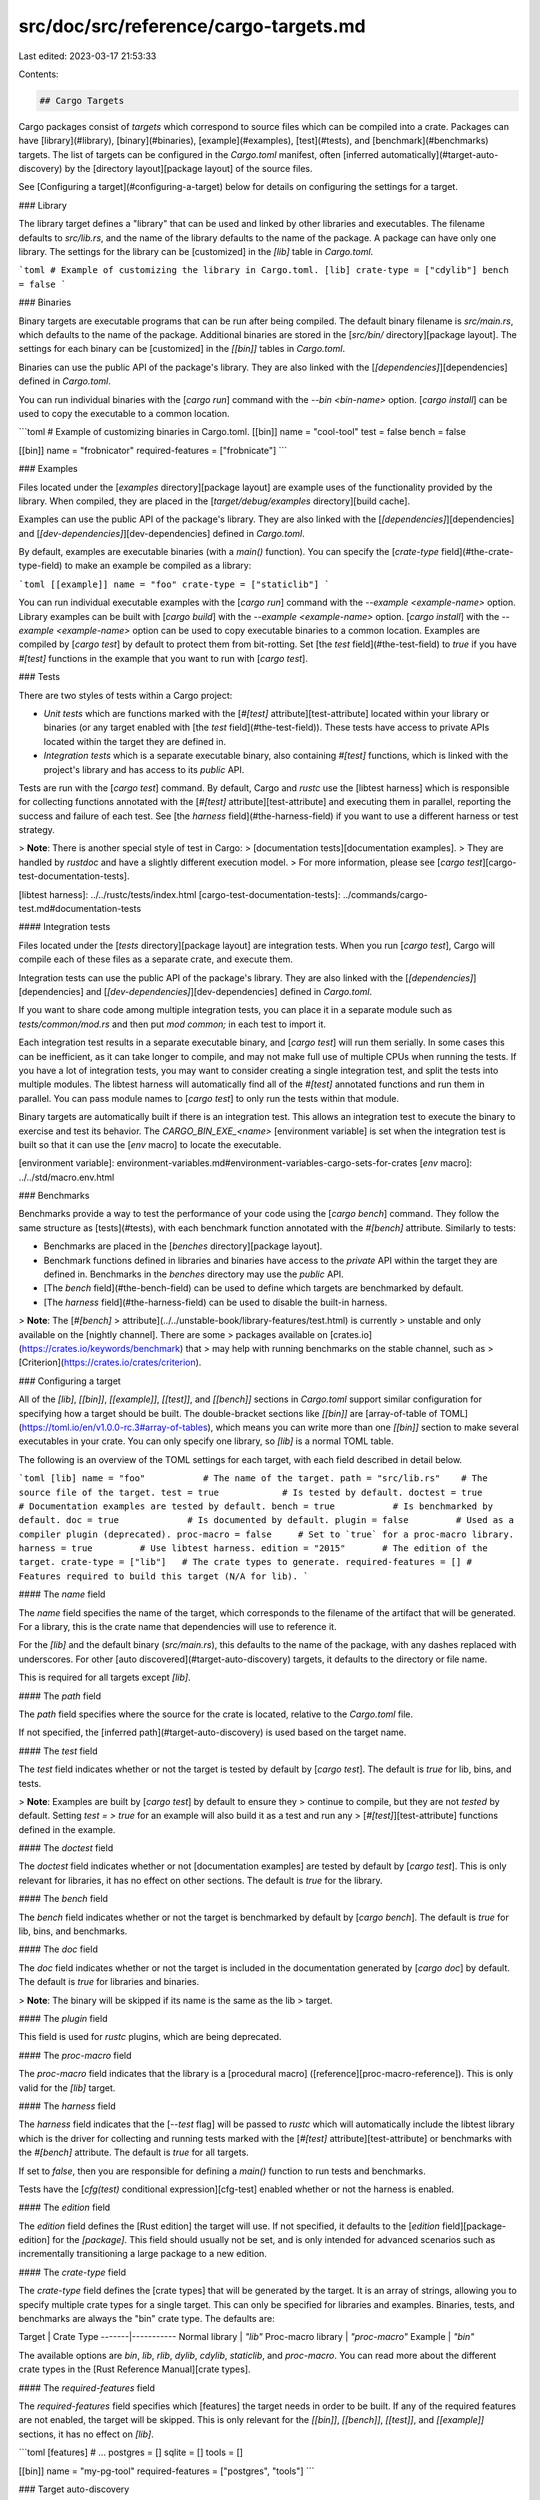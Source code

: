 src/doc/src/reference/cargo-targets.md
======================================

Last edited: 2023-03-17 21:53:33

Contents:

.. code-block:: md

    ## Cargo Targets

Cargo packages consist of *targets* which correspond to source files which can
be compiled into a crate. Packages can have [library](#library),
[binary](#binaries), [example](#examples), [test](#tests), and
[benchmark](#benchmarks) targets. The list of targets can be configured in the
`Cargo.toml` manifest, often [inferred automatically](#target-auto-discovery)
by the [directory layout][package layout] of the source files.

See [Configuring a target](#configuring-a-target) below for details on
configuring the settings for a target.

### Library

The library target defines a "library" that can be used and linked by other
libraries and executables. The filename defaults to `src/lib.rs`, and the name
of the library defaults to the name of the package. A package can have only
one library. The settings for the library can be [customized] in the `[lib]`
table in `Cargo.toml`.

```toml
# Example of customizing the library in Cargo.toml.
[lib]
crate-type = ["cdylib"]
bench = false
```

### Binaries

Binary targets are executable programs that can be run after being compiled.
The default binary filename is `src/main.rs`, which defaults to the name of
the package. Additional binaries are stored in the [`src/bin/`
directory][package layout]. The settings for each binary can be [customized]
in the `[[bin]]` tables in `Cargo.toml`.

Binaries can use the public API of the package's library. They are also linked
with the [`[dependencies]`][dependencies] defined in `Cargo.toml`.

You can run individual binaries with the [`cargo run`] command with the `--bin
<bin-name>` option. [`cargo install`] can be used to copy the executable to a
common location.

```toml
# Example of customizing binaries in Cargo.toml.
[[bin]]
name = "cool-tool"
test = false
bench = false

[[bin]]
name = "frobnicator"
required-features = ["frobnicate"]
```

### Examples

Files located under the [`examples` directory][package layout] are example
uses of the functionality provided by the library. When compiled, they are
placed in the [`target/debug/examples` directory][build cache].

Examples can use the public API of the package's library. They are also linked
with the [`[dependencies]`][dependencies] and
[`[dev-dependencies]`][dev-dependencies] defined in `Cargo.toml`.

By default, examples are executable binaries (with a `main()` function). You
can specify the [`crate-type` field](#the-crate-type-field) to make an example
be compiled as a library:

```toml
[[example]]
name = "foo"
crate-type = ["staticlib"]
```

You can run individual executable examples with the [`cargo run`] command with
the `--example <example-name>` option. Library examples can be built with
[`cargo build`] with the `--example <example-name>` option. [`cargo install`]
with the `--example <example-name>` option can be used to copy executable
binaries to a common location. Examples are compiled by [`cargo test`] by
default to protect them from bit-rotting. Set [the `test`
field](#the-test-field) to `true` if you have `#[test]` functions in the
example that you want to run with [`cargo test`].

### Tests

There are two styles of tests within a Cargo project:

* *Unit tests* which are functions marked with the [`#[test]`
  attribute][test-attribute] located within your library or binaries (or any
  target enabled with [the `test` field](#the-test-field)). These tests have
  access to private APIs located within the target they are defined in.
* *Integration tests* which is a separate executable binary, also containing
  `#[test]` functions, which is linked with the project's library and has
  access to its *public* API.

Tests are run with the [`cargo test`] command. By default, Cargo and `rustc`
use the [libtest harness] which is responsible for collecting functions
annotated with the [`#[test]` attribute][test-attribute] and executing them in
parallel, reporting the success and failure of each test. See [the `harness`
field](#the-harness-field) if you want to use a different harness or test
strategy.

> **Note**: There is another special style of test in Cargo:
> [documentation tests][documentation examples].
> They are handled by `rustdoc` and have a slightly different execution model.
> For more information, please see [`cargo test`][cargo-test-documentation-tests].

[libtest harness]: ../../rustc/tests/index.html
[cargo-test-documentation-tests]: ../commands/cargo-test.md#documentation-tests

#### Integration tests

Files located under the [`tests` directory][package layout] are integration
tests. When you run [`cargo test`], Cargo will compile each of these files as
a separate crate, and execute them.

Integration tests can use the public API of the package's library. They are
also linked with the [`[dependencies]`][dependencies] and
[`[dev-dependencies]`][dev-dependencies] defined in `Cargo.toml`.

If you want to share code among multiple integration tests, you can place it
in a separate module such as `tests/common/mod.rs` and then put `mod common;`
in each test to import it.

Each integration test results in a separate executable binary, and [`cargo
test`] will run them serially. In some cases this can be inefficient, as it
can take longer to compile, and may not make full use of multiple CPUs when
running the tests. If you have a lot of integration tests, you may want to
consider creating a single integration test, and split the tests into multiple
modules. The libtest harness will automatically find all of the `#[test]`
annotated functions and run them in parallel. You can pass module names to
[`cargo test`] to only run the tests within that module.

Binary targets are automatically built if there is an integration test. This
allows an integration test to execute the binary to exercise and test its
behavior. The `CARGO_BIN_EXE_<name>` [environment variable] is set when the
integration test is built so that it can use the [`env` macro] to locate the
executable.

[environment variable]: environment-variables.md#environment-variables-cargo-sets-for-crates
[`env` macro]: ../../std/macro.env.html

### Benchmarks

Benchmarks provide a way to test the performance of your code using the
[`cargo bench`] command. They follow the same structure as [tests](#tests),
with each benchmark function annotated with the `#[bench]` attribute.
Similarly to tests:

* Benchmarks are placed in the [`benches` directory][package layout].
* Benchmark functions defined in libraries and binaries have access to the
  *private* API within the target they are defined in. Benchmarks in the
  `benches` directory may use the *public* API.
* [The `bench` field](#the-bench-field) can be used to define which targets
  are benchmarked by default.
* [The `harness` field](#the-harness-field) can be used to disable the
  built-in harness.

> **Note**: The [`#[bench]`
> attribute](../../unstable-book/library-features/test.html) is currently
> unstable and only available on the [nightly channel]. There are some
> packages available on [crates.io](https://crates.io/keywords/benchmark) that
> may help with running benchmarks on the stable channel, such as
> [Criterion](https://crates.io/crates/criterion).

### Configuring a target

All of the  `[lib]`, `[[bin]]`, `[[example]]`, `[[test]]`, and `[[bench]]`
sections in `Cargo.toml` support similar configuration for specifying how a
target should be built. The double-bracket sections like `[[bin]]` are
[array-of-table of TOML](https://toml.io/en/v1.0.0-rc.3#array-of-tables),
which means you can write more than one `[[bin]]` section to make several
executables in your crate. You can only specify one library, so `[lib]` is a
normal TOML table.

The following is an overview of the TOML settings for each target, with each
field described in detail below.

```toml
[lib]
name = "foo"           # The name of the target.
path = "src/lib.rs"    # The source file of the target.
test = true            # Is tested by default.
doctest = true         # Documentation examples are tested by default.
bench = true           # Is benchmarked by default.
doc = true             # Is documented by default.
plugin = false         # Used as a compiler plugin (deprecated).
proc-macro = false     # Set to `true` for a proc-macro library.
harness = true         # Use libtest harness.
edition = "2015"       # The edition of the target.
crate-type = ["lib"]   # The crate types to generate.
required-features = [] # Features required to build this target (N/A for lib).
```

#### The `name` field

The `name` field specifies the name of the target, which corresponds to the
filename of the artifact that will be generated. For a library, this is the
crate name that dependencies will use to reference it.

For the `[lib]` and the default binary (`src/main.rs`), this defaults to the
name of the package, with any dashes replaced with underscores. For other
[auto discovered](#target-auto-discovery) targets, it defaults to the
directory or file name.

This is required for all targets except `[lib]`.

#### The `path` field

The `path` field specifies where the source for the crate is located, relative
to the `Cargo.toml` file.

If not specified, the [inferred path](#target-auto-discovery) is used based on
the target name.

#### The `test` field

The `test` field indicates whether or not the target is tested by default by
[`cargo test`]. The default is `true` for lib, bins, and tests.

> **Note**: Examples are built by [`cargo test`] by default to ensure they
> continue to compile, but they are not *tested* by default. Setting `test =
> true` for an example will also build it as a test and run any
> [`#[test]`][test-attribute] functions defined in the example.

#### The `doctest` field

The `doctest` field indicates whether or not [documentation examples] are
tested by default by [`cargo test`]. This is only relevant for libraries, it
has no effect on other sections. The default is `true` for the library.

#### The `bench` field

The `bench` field indicates whether or not the target is benchmarked by
default by [`cargo bench`]. The default is `true` for lib, bins, and
benchmarks.

#### The `doc` field

The `doc` field indicates whether or not the target is included in the
documentation generated by [`cargo doc`] by default. The default is `true` for
libraries and binaries.

> **Note**: The binary will be skipped if its name is the same as the lib
> target.

#### The `plugin` field

This field is used for `rustc` plugins, which are being deprecated.

#### The `proc-macro` field

The `proc-macro` field indicates that the library is a [procedural macro]
([reference][proc-macro-reference]). This is only valid for the `[lib]`
target.

#### The `harness` field

The `harness` field indicates that the [`--test` flag] will be passed to
`rustc` which will automatically include the libtest library which is the
driver for collecting and running tests marked with the [`#[test]`
attribute][test-attribute] or benchmarks with the `#[bench]` attribute. The
default is `true` for all targets.

If set to `false`, then you are responsible for defining a `main()` function
to run tests and benchmarks.

Tests have the [`cfg(test)` conditional expression][cfg-test] enabled whether
or not the harness is enabled.

#### The `edition` field

The `edition` field defines the [Rust edition] the target will use. If not
specified, it defaults to the [`edition` field][package-edition] for the
`[package]`. This field should usually not be set, and is only intended for
advanced scenarios such as incrementally transitioning a large package to a
new edition.

#### The `crate-type` field

The `crate-type` field defines the [crate types] that will be generated by the
target. It is an array of strings, allowing you to specify multiple crate
types for a single target. This can only be specified for libraries and
examples. Binaries, tests, and benchmarks are always the "bin" crate type. The
defaults are:

Target | Crate Type
-------|-----------
Normal library | `"lib"`
Proc-macro library | `"proc-macro"`
Example | `"bin"`

The available options are `bin`, `lib`, `rlib`, `dylib`, `cdylib`,
`staticlib`, and `proc-macro`. You can read more about the different crate
types in the [Rust Reference Manual][crate types].

#### The `required-features` field

The `required-features` field specifies which [features] the target needs in
order to be built. If any of the required features are not enabled, the
target will be skipped. This is only relevant for the `[[bin]]`, `[[bench]]`,
`[[test]]`, and `[[example]]` sections, it has no effect on `[lib]`.

```toml
[features]
# ...
postgres = []
sqlite = []
tools = []

[[bin]]
name = "my-pg-tool"
required-features = ["postgres", "tools"]
```


### Target auto-discovery

By default, Cargo automatically determines the targets to build based on the
[layout of the files][package layout] on the filesystem. The target
configuration tables, such as `[lib]`, `[[bin]]`, `[[test]]`, `[[bench]]`, or
`[[example]]`, can be used to add additional targets that don't follow the
standard directory layout.

The automatic target discovery can be disabled so that only manually
configured targets will be built. Setting the keys `autobins`, `autoexamples`,
`autotests`, or `autobenches` to `false` in the `[package]` section will
disable auto-discovery of the corresponding target type.

```toml
[package]
# ...
autobins = false
autoexamples = false
autotests = false
autobenches = false
```

Disabling automatic discovery should only be needed for specialized
situations. For example, if you have a library where you want a *module* named
`bin`, this would present a problem because Cargo would usually attempt to
compile anything in the `bin` directory as an executable. Here is a sample
layout of this scenario:

```text
├── Cargo.toml
└── src
    ├── lib.rs
    └── bin
        └── mod.rs
```

To prevent Cargo from inferring `src/bin/mod.rs` as an executable, set
`autobins = false` in `Cargo.toml` to disable auto-discovery:

```toml
[package]
# …
autobins = false
```

> **Note**: For packages with the 2015 edition, the default for auto-discovery
> is `false` if at least one target is manually defined in `Cargo.toml`.
> Beginning with the 2018 edition, the default is always `true`.


[Build cache]: ../guide/build-cache.md
[Rust Edition]: ../../edition-guide/index.html
[`--test` flag]: ../../rustc/command-line-arguments.html#option-test
[`cargo bench`]: ../commands/cargo-bench.md
[`cargo build`]: ../commands/cargo-build.md
[`cargo doc`]: ../commands/cargo-doc.md
[`cargo install`]: ../commands/cargo-install.md
[`cargo run`]: ../commands/cargo-run.md
[`cargo test`]: ../commands/cargo-test.md
[cfg-test]: ../../reference/conditional-compilation.html#test
[crate types]: ../../reference/linkage.html
[crates.io]: https://crates.io/
[customized]: #configuring-a-target
[dependencies]: specifying-dependencies.md
[dev-dependencies]: specifying-dependencies.md#development-dependencies
[documentation examples]: ../../rustdoc/documentation-tests.html
[features]: features.md
[nightly channel]: ../../book/appendix-07-nightly-rust.html
[package layout]: ../guide/project-layout.md
[package-edition]: manifest.md#the-edition-field
[proc-macro-reference]: ../../reference/procedural-macros.html
[procedural macro]: ../../book/ch19-06-macros.html
[test-attribute]: ../../reference/attributes/testing.html#the-test-attribute


